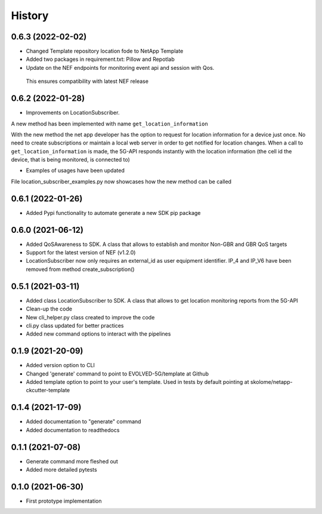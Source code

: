 =======
History
=======

0.6.3 (2022-02-02)
------------------

* Changed Template repository location fode to NetApp Template

* Added two packages in requirement.txt: Pillow and Repotlab

* Update on the NEF endpoints for monitoring event api and session with Qos.
 This ensures compatibility with latest NEF release


0.6.2 (2022-01-28)
------------------

* Improvements on LocationSubscriber.
A new method has been implemented with name
``get_location_information``

With the new method the net app developer has the option to request for location information for a device just once. No need to create subscriptions or maintain a local web server in order to get notified for location changes.
When a call to ``get_location_information`` is made, the 5G-API responds instantly with the location information (the cell id the device, that is being monitored, is connected to)

* Examples of usages have been updated
File location_subscriber_examples.py now showcases how the new method can be called

0.6.1 (2022-01-26)
------------------

* Added Pypi functionality to automate generate a new SDK pip package

0.6.0 (2021-06-12)
------------------

* Added QoSAwareness to SDK. A class that allows to establish and monitor Non-GBR and GBR QoS targets
* Support for the latest version of NEF  (v1.2.0)
* LocationSubscriber now only requires an external_id as user equipment identifier. IP_4 and IP_V6 have been removed from method create_subscription()


0.5.1 (2021-03-11)
------------------

* Added class LocationSubscriber to SDK. A class that allows to get location monitoring reports from the 5G-API
* Clean-up the code
* New cli_helper.py class created to improve the code
* cli.py class updated for better practices
* Added new command options to interact with the pipelines


0.1.9 (2021-20-09)
------------------

* Added version option to CLI
* Changed 'generate' command to point to EVOLVED-5G/template at Github
* Added template option to point to your user's template. Used in tests by default pointing at skolome/netapp-ckcutter-template


0.1.4 (2021-17-09)
------------------

* Added documentation to "generate" command
* Added documentation to readthedocs

0.1.1 (2021-07-08)
------------------

* Generate command more fleshed out
* Added more detailed pytests


0.1.0 (2021-06-30)
------------------

* First prototype implementation
